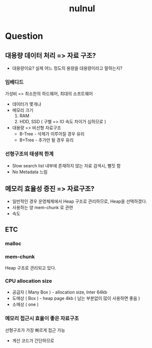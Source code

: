 :PROPERTIES:
:ID:       c6cba199-2070-4dc1-b5b7-5b796a9f8587
:END:
#+title: nulnul

* Question
** 대용량 데이터 처리 => 자료 구조?
- 대용량이요?
  실제 어느 정도의 용량을 대용량이라고 말하는지?
*** 임베디드
가성비 => 최소한의 하드웨어, 최대의 소프트웨어
- 데이터가 몇개냐
- 메모리 크기
  1. RAM
  2. HDD, SSD ( 구별 => IO 속도 차이가 심하므로 )
- 대용량 => 비선형 자료구조
  - B-Tree - 삭제가 이루어질 경우 유리
  - B+Tree - 추가만 될 경우 유리
*** 선형구조의 태생적 한계
- Slow search
  list 내부에 존재하지 않는 자료 검색시, 뻘짓 함
- No Metadata
  느림
** 메모리 효율성 증진 => 자료구조?
- 일반적인 경우
  운영체제에서 Heap 구조로 관리하므로, Heap을 선택하겠다.
- 사용하는 양
  mem-chunk 로 관련
- 속도
** ETC
*** malloc
*** mem-chunk
Heap 구조로 관리되고 있다.
*** CPU allocation size
- 공급자 ( Many Box ) - allocation size, Inter 64kb
- 도매상 ( Box ) - heap page 4kb ( 남는 부분없이 많이 사용하면 좋음 )
- 소매상 ( one )
*** 메모리 접근시 효율이 좋은 자료구조
선형구조가 가장 빠르게 접근 가능
- 계산 코드가 간단하므로
